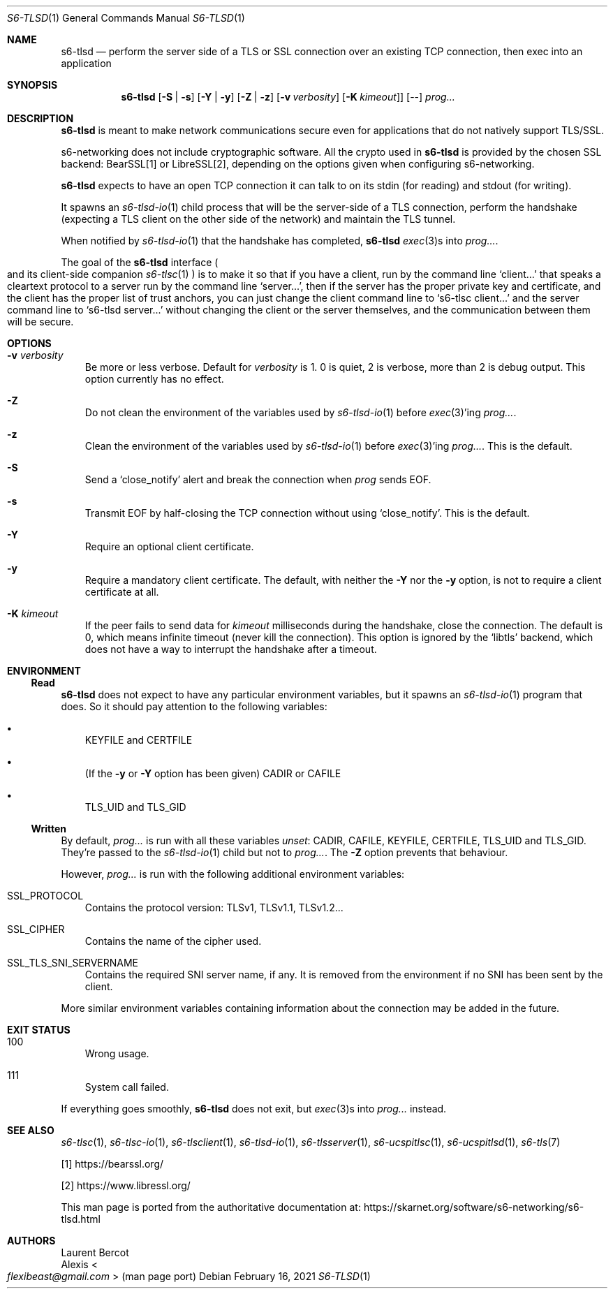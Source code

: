 .Dd February 16, 2021
.Dt S6-TLSD 1
.Os
.Sh NAME
.Nm s6-tlsd
.Nd perform the server side of a TLS or SSL connection over an existing TCP connection, then exec into an application
.Sh SYNOPSIS
.Nm
.Op Fl S | Fl s
.Op Fl Y | Fl y
.Op Fl Z | Fl z
.Op Fl v Ar verbosity
.Op Fl K Ar kimeout ]
.Op --
.Ar prog...
.Sh DESCRIPTION
.Nm
is meant to make network communications secure even for applications
that do not natively support TLS/SSL.
.Pp
s6-networking does not include cryptographic software.
All the crypto used in
.Nm
is provided by the chosen SSL backend: BearSSL[1] or LibreSSL[2], depending on
the options given when configuring s6-networking.
.Pp
.Nm
expects to have an open TCP connection it can talk to on its stdin
(for reading) and stdout (for writing).
.Pp
It spawns an
.Xr s6-tlsd-io 1
child process that will be the server-side of a TLS connection,
perform the handshake (expecting a TLS client on the other side of the
network) and maintain the TLS tunnel.
.Pp
When notified by
.Xr s6-tlsd-io 1
that the handshake has completed,
.Nm
.Xr exec 3 Ns
s into
.Ar prog... .
.Pp
The goal of the
.Nm
interface
.Po
and its client-side companion
.Xr s6-tlsc 1
.Pc
is to make it so that if you have a client, run by the command line
.Ql client...
that speaks a cleartext protocol to a server
run by the command line
.Ql server... ,
then if the server
has the proper private key and certificate, and the client has
the proper list of trust anchors, you can just change the
client command line to
.Ql s6-tlsc client...
and the server command line to
.Ql s6-tlsd server...
without changing the client or the server themselves, and the
communication between them will be secure.
.Sh OPTIONS
.Bl -tag -width x
.It Fl v Ar verbosity
Be more or less verbose.
Default for
.Ar verbosity
is 1.
0 is quiet, 2 is verbose, more than 2 is debug output.
This option currently has no effect.
.It Fl Z
Do not clean the environment of the variables used by
.Xr s6-tlsd-io 1
before
.Xr exec 3 Ap
ing
.Ar prog... .
.It Fl z
Clean the environment of the variables used by
.Xr s6-tlsd-io 1
before
.Xr exec 3 Ap
ing
.Ar prog... .
This is the default.
.It Fl S
Send a
.Ql close_notify
alert and break the connection when
.Ar prog
sends EOF.
.It Fl s
Transmit EOF by half-closing the TCP connection without using
.Ql close_notify .
This is the default.
.It Fl Y
Require an optional client certificate.
.It Fl y
Require a mandatory client certificate.
The default, with neither the
.Fl Y
nor the
.Fl y
option, is not to require a client certificate at all.
.It Fl K Ar kimeout
If the peer fails to send data for
.Ar kimeout
milliseconds during the handshake, close the connection.
The default is 0, which means infinite timeout (never kill the
connection).
This option is ignored by the
.Ql libtls
backend, which does not have a way to interrupt the handshake after a
timeout.
.El
.Sh ENVIRONMENT
.Ss Read
.Nm
does not expect to have any particular environment variables, but it
spawns an
.Xr s6-tlsd-io 1
program that does.
So it should pay attention to the following variables:
.Bl -bullet -width x
.It
.Ev KEYFILE
and
.Ev CERTFILE
.It
(If the
.Fl y
or
.Fl Y
option has been given)
.Ev CADIR
or
.Ev CAFILE
.It
.Ev TLS_UID
and
.Ev TLS_GID
.El
.Ss Written
By default,
.Ar prog...
is run with all these variables
.Em unset :
.Ev CADIR ,
.Ev CAFILE ,
.Ev KEYFILE ,
.Ev CERTFILE ,
.Ev TLS_UID
and
.Ev TLS_GID .
They're passed to the
.Xr s6-tlsd-io 1
child but not to
.Ar prog... .
The
.Fl Z
option prevents that behaviour.
.Pp
However,
.Ar prog...
is run with the following additional environment variables:
.Bl -tag -width x
.It Ev SSL_PROTOCOL
Contains the protocol version: TLSv1, TLSv1.1, TLSv1.2...
.It Ev SSL_CIPHER
Contains the name of the cipher used.
.It Ev SSL_TLS_SNI_SERVERNAME
Contains the required SNI server name, if any.
It is removed from the environment if no SNI has been sent by the
client.
.El
.Pp
More similar environment variables containing information about the
connection may be added in the future.
.Sh EXIT STATUS
.Bl -tag -width x
.It 100
Wrong usage.
.It 111
System call failed.
.El
.Pp
If everything goes smoothly,
.Nm
does not exit, but
.Xr exec 3 Ns
s into
.Ar prog...
instead.
.Sh SEE ALSO
.Xr s6-tlsc 1 ,
.Xr s6-tlsc-io 1 ,
.Xr s6-tlsclient 1 ,
.Xr s6-tlsd-io 1 ,
.Xr s6-tlsserver 1 ,
.Xr s6-ucspitlsc 1 ,
.Xr s6-ucspitlsd 1 ,
.Xr s6-tls 7
.Pp
[1]
.Lk https://bearssl.org/
.Pp
[2]
.Lk https://www.libressl.org/
.Pp
This man page is ported from the authoritative documentation at:
.Lk https://skarnet.org/software/s6-networking/s6-tlsd.html
.Sh AUTHORS
.An Laurent Bercot
.An Alexis Ao Mt flexibeast@gmail.com Ac (man page port)
